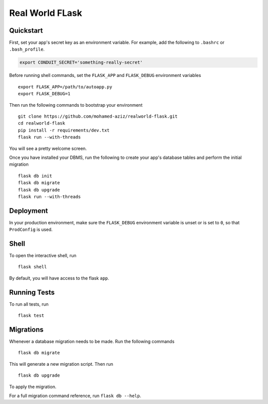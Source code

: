 ===============================
Real World FLask
===============================




Quickstart
----------

First, set your app's secret key as an environment variable. For example,
add the following to ``.bashrc`` or ``.bash_profile``.

.. code-block:: bash

    export CONDUIT_SECRET='something-really-secret'

Before running shell commands, set the ``FLASK_APP`` and ``FLASK_DEBUG``
environment variables ::

    export FLASK_APP=/path/to/autoapp.py
    export FLASK_DEBUG=1

Then run the following commands to bootstrap your environment ::

    git clone https://github.com/mohamed-aziz/realworld-flask.git
    cd realworld-flask
    pip install -r requirements/dev.txt
    flask run --with-threads

You will see a pretty welcome screen.

Once you have installed your DBMS, run the following to create your app's
database tables and perform the initial migration ::

    flask db init
    flask db migrate
    flask db upgrade
    flask run --with-threads


Deployment
----------

In your production environment, make sure the ``FLASK_DEBUG`` environment
variable is unset or is set to ``0``, so that ``ProdConfig`` is used.


Shell
-----

To open the interactive shell, run ::

    flask shell

By default, you will have access to the flask ``app``.


Running Tests
-------------

To run all tests, run ::

    flask test


Migrations
----------

Whenever a database migration needs to be made. Run the following commands ::

    flask db migrate

This will generate a new migration script. Then run ::

    flask db upgrade

To apply the migration.

For a full migration command reference, run ``flask db --help``.
